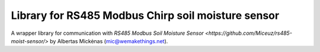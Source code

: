Library for RS485 Modbus Chirp soil moisture sensor
===================================================

A wrapper library for communication with `RS485 Modbus Soil Moisture Sensor
<https://github.com/Miceuz/rs485-moist-sensor/>` by Albertas Mickėnas (mic@wemakethings.net).

